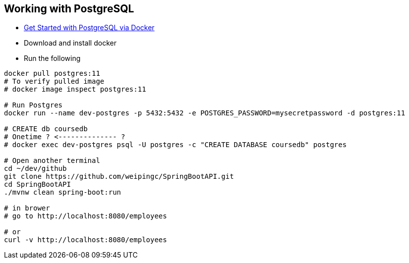 
Working with PostgreSQL
-----------------------

 * https://developer.okta.com/blog/2019/02/20/spring-boot-with-postgresql-flyway-jsonb[Get Started with PostgreSQL via Docker]
 * Download and install docker
 * Run the following
 
----
docker pull postgres:11
# To verify pulled image
# docker image inspect postgres:11

# Run Postgres
docker run --name dev-postgres -p 5432:5432 -e POSTGRES_PASSWORD=mysecretpassword -d postgres:11

# CREATE db coursedb
# Onetime ? <-------------- ?
# docker exec dev-postgres psql -U postgres -c "CREATE DATABASE coursedb" postgres

# Open another terminal
cd ~/dev/github
git clone https://github.com/weipingc/SpringBootAPI.git
cd SpringBootAPI
./mvnw clean spring-boot:run

# in brower
# go to http://localhost:8080/employees

# or 
curl -v http://localhost:8080/employees
----
 
